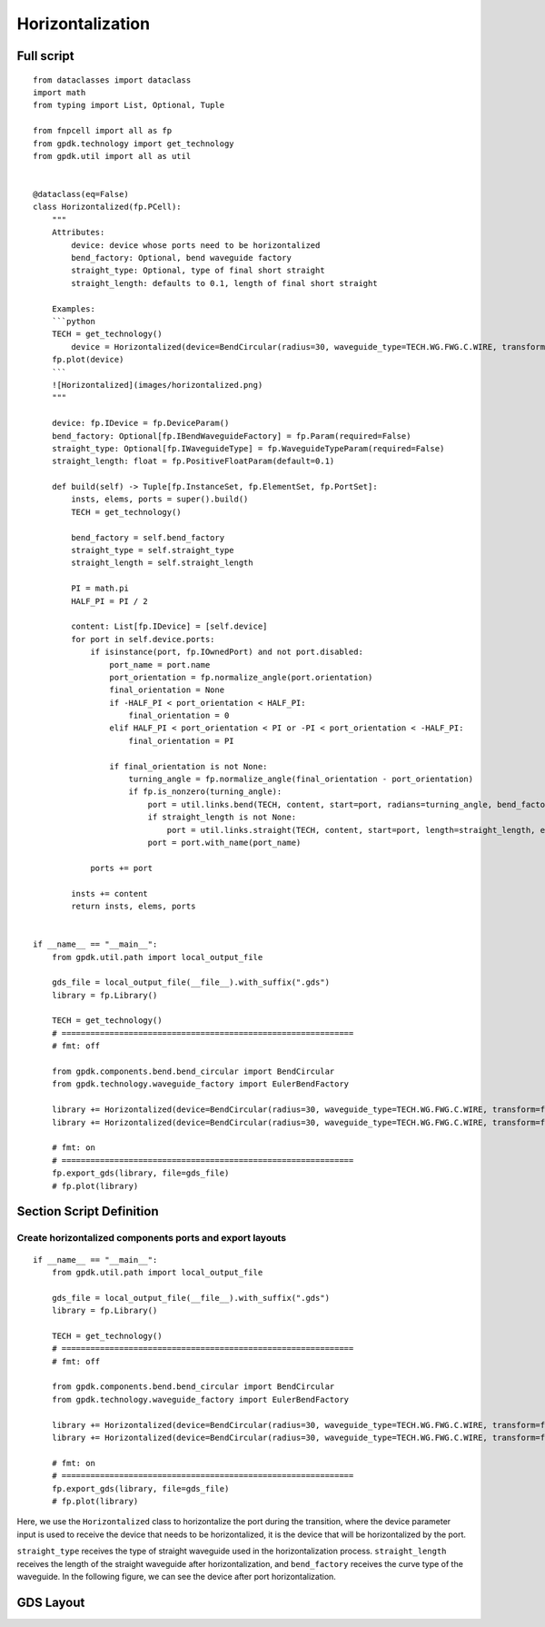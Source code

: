 Horizontalization
^^^^^^^^^^^^^^^^^^^^^^^^^^^^

Full script
-----------------
::

    from dataclasses import dataclass
    import math
    from typing import List, Optional, Tuple

    from fnpcell import all as fp
    from gpdk.technology import get_technology
    from gpdk.util import all as util


    @dataclass(eq=False)
    class Horizontalized(fp.PCell):
        """
        Attributes:
            device: device whose ports need to be horizontalized
            bend_factory: Optional, bend waveguide factory
            straight_type: Optional, type of final short straight
            straight_length: defaults to 0.1, length of final short straight

        Examples:
        ```python
        TECH = get_technology()
            device = Horizontalized(device=BendCircular(radius=30, waveguide_type=TECH.WG.FWG.C.WIRE, transform=fp.rotate(degrees=30)))
        fp.plot(device)
        ```
        ![Horizontalized](images/horizontalized.png)
        """

        device: fp.IDevice = fp.DeviceParam()
        bend_factory: Optional[fp.IBendWaveguideFactory] = fp.Param(required=False)
        straight_type: Optional[fp.IWaveguideType] = fp.WaveguideTypeParam(required=False)
        straight_length: float = fp.PositiveFloatParam(default=0.1)

        def build(self) -> Tuple[fp.InstanceSet, fp.ElementSet, fp.PortSet]:
            insts, elems, ports = super().build()
            TECH = get_technology()

            bend_factory = self.bend_factory
            straight_type = self.straight_type
            straight_length = self.straight_length

            PI = math.pi
            HALF_PI = PI / 2

            content: List[fp.IDevice] = [self.device]
            for port in self.device.ports:
                if isinstance(port, fp.IOwnedPort) and not port.disabled:
                    port_name = port.name
                    port_orientation = fp.normalize_angle(port.orientation)
                    final_orientation = None
                    if -HALF_PI < port_orientation < HALF_PI:
                        final_orientation = 0
                    elif HALF_PI < port_orientation < PI or -PI < port_orientation < -HALF_PI:
                        final_orientation = PI

                    if final_orientation is not None:
                        turning_angle = fp.normalize_angle(final_orientation - port_orientation)
                        if fp.is_nonzero(turning_angle):
                            port = util.links.bend(TECH, content, start=port, radians=turning_angle, bend_factory=bend_factory)
                            if straight_length is not None:
                                port = util.links.straight(TECH, content, start=port, length=straight_length, end_type=straight_type)
                            port = port.with_name(port_name)

                ports += port

            insts += content
            return insts, elems, ports


    if __name__ == "__main__":
        from gpdk.util.path import local_output_file

        gds_file = local_output_file(__file__).with_suffix(".gds")
        library = fp.Library()

        TECH = get_technology()
        # =============================================================
        # fmt: off

        from gpdk.components.bend.bend_circular import BendCircular
        from gpdk.technology.waveguide_factory import EulerBendFactory

        library += Horizontalized(device=BendCircular(radius=30, waveguide_type=TECH.WG.FWG.C.WIRE, transform=fp.rotate(degrees=30)))
        library += Horizontalized(device=BendCircular(radius=30, waveguide_type=TECH.WG.FWG.C.WIRE, transform=fp.rotate(degrees=30)), bend_factory=EulerBendFactory(radius_min=25, l_max=25, waveguide_type=TECH.WG.FWG.C.WIRE))

        # fmt: on
        # =============================================================
        fp.export_gds(library, file=gds_file)
        # fp.plot(library)


Section Script Definition
-------------------------------------

Create horizontalized components ports and export layouts
============================================================
::

    if __name__ == "__main__":
        from gpdk.util.path import local_output_file

        gds_file = local_output_file(__file__).with_suffix(".gds")
        library = fp.Library()

        TECH = get_technology()
        # =============================================================
        # fmt: off

        from gpdk.components.bend.bend_circular import BendCircular
        from gpdk.technology.waveguide_factory import EulerBendFactory

        library += Horizontalized(device=BendCircular(radius=30, waveguide_type=TECH.WG.FWG.C.WIRE, transform=fp.rotate(degrees=30)))
        library += Horizontalized(device=BendCircular(radius=30, waveguide_type=TECH.WG.FWG.C.WIRE, transform=fp.rotate(degrees=30)), bend_factory=EulerBendFactory(radius_min=25, l_max=25, waveguide_type=TECH.WG.FWG.C.WIRE))

        # fmt: on
        # =============================================================
        fp.export_gds(library, file=gds_file)
        # fp.plot(library)

Here, we use the ``Horizontalized`` class to horizontalize the port during the transition, where the device parameter input is used to receive the device that needs to be horizontalized, it is the device that will be horizontalized by the port.

``straight_type`` receives the type of straight waveguide used in the horizontalization process. ``straight_length`` receives the length of the straight waveguide after horizontalization, and ``bend_factory`` receives the curve type of the waveguide. In the following figure, we can see the device after port horizontalization.

GDS Layout
------------------------

.. image:: ../images/horizontalized1.png
